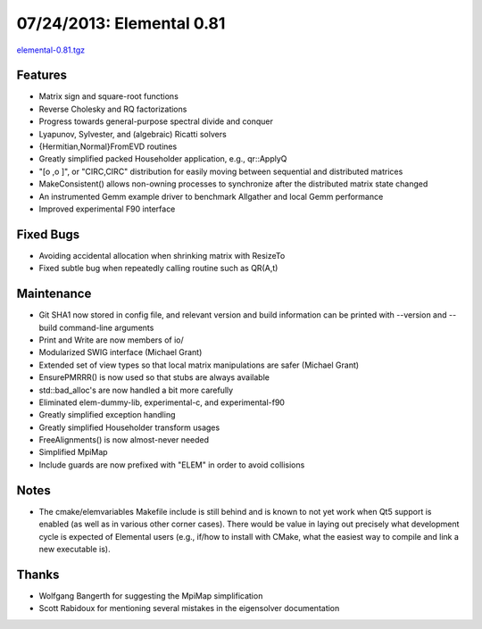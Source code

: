 .. _release_0_81:

##########################
07/24/2013: Elemental 0.81
##########################

`elemental-0.81.tgz <http://libelemental.org/pub/releases/elemental-0.81.tgz>`__

Features
========
- Matrix sign and square-root functions
- Reverse Cholesky and RQ factorizations
- Progress towards general-purpose spectral divide and conquer
- Lyapunov, Sylvester, and (algebraic) Ricatti solvers
- {Hermitian,Normal}FromEVD routines
- Greatly simplified packed Householder application, e.g., qr::ApplyQ
- "[o ,o ]", or "CIRC,CIRC" distribution for easily moving between sequential and distributed matrices
- MakeConsistent() allows non-owning processes to synchronize after the 
  distributed matrix state changed
- An instrumented Gemm example driver to benchmark Allgather and local Gemm performance
- Improved experimental F90 interface

Fixed Bugs
==========
- Avoiding accidental allocation when shrinking matrix with ResizeTo
- Fixed subtle bug when repeatedly calling routine such as QR(A,t)

Maintenance
===========
- Git SHA1 now stored in config file, and relevant version and build information
  can be printed with --version and --build command-line arguments
- Print and Write are now members of io/
- Modularized SWIG interface (Michael Grant)
- Extended set of view types so that local matrix manipulations are safer (Michael Grant)
- EnsurePMRRR() is now used so that stubs are always available
- std::bad_alloc's are now handled a bit more carefully
- Eliminated elem-dummy-lib, experimental-c, and experimental-f90 
- Greatly simplified exception handling
- Greatly simplified Householder transform usages
- FreeAlignments() is now almost-never needed
- Simplified MpiMap
- Include guards are now prefixed with "ELEM" in order to avoid collisions

Notes
=====
- The cmake/elemvariables Makefile include is still behind and is known to not yet work when Qt5 support is enabled (as well as in various other corner cases). There would be value in laying out precisely what development cycle is expected of Elemental users (e.g., if/how to install with CMake, what the easiest way to compile and link a new executable is). 

Thanks
======
- Wolfgang Bangerth for suggesting the MpiMap simplification
- Scott Rabidoux for mentioning several mistakes in the eigensolver documentation
